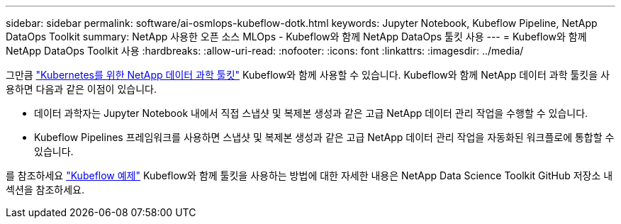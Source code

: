 ---
sidebar: sidebar 
permalink: software/ai-osmlops-kubeflow-dotk.html 
keywords: Jupyter Notebook, Kubeflow Pipeline, NetApp DataOps Toolkit 
summary: NetApp 사용한 오픈 소스 MLOps - Kubeflow와 함께 NetApp DataOps 툴킷 사용 
---
= Kubeflow와 함께 NetApp DataOps Toolkit 사용
:hardbreaks:
:allow-uri-read: 
:nofooter: 
:icons: font
:linkattrs: 
:imagesdir: ../media/


[role="lead"]
그만큼 https://github.com/NetApp/netapp-dataops-toolkit/tree/main/netapp_dataops_k8s["Kubernetes를 위한 NetApp 데이터 과학 툴킷"] Kubeflow와 함께 사용할 수 있습니다.  Kubeflow와 함께 NetApp 데이터 과학 툴킷을 사용하면 다음과 같은 이점이 있습니다.

* 데이터 과학자는 Jupyter Notebook 내에서 직접 스냅샷 및 복제본 생성과 같은 고급 NetApp 데이터 관리 작업을 수행할 수 있습니다.
* Kubeflow Pipelines 프레임워크를 사용하면 스냅샷 및 복제본 생성과 같은 고급 NetApp 데이터 관리 작업을 자동화된 워크플로에 통합할 수 있습니다.


를 참조하세요 https://github.com/NetApp/netapp-dataops-toolkit/tree/main/netapp_dataops_k8s/Examples/Kubeflow["Kubeflow 예제"] Kubeflow와 함께 툴킷을 사용하는 방법에 대한 자세한 내용은 NetApp Data Science Toolkit GitHub 저장소 내 섹션을 참조하세요.
